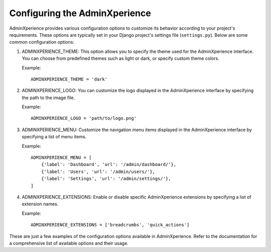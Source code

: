 Configuring the AdminXperience
======================================

AdminXperience provides various configuration options to customize its behavior according to your project's requirements. These options are typically set in your Django project's settings file (``settings.py``). Below are some common configuration options:

1. ADMINXPERIENCE_THEME: This option allows you to specify the theme used for the AdminXperience interface. You can choose from predefined themes such as light or dark, or specify custom theme colors.

   Example:

   ::

      ADMINXPERIENCE_THEME = 'dark'

2. ADMINXPERIENCE_LOGO: You can customize the logo displayed in the AdminXperience interface by specifying the path to the image file.

   Example:

   ::

      ADMINXPERIENCE_LOGO = 'path/to/logo.png'

3. ADMINXPERIENCE_MENU: Customize the navigation menu items displayed in the AdminXperience interface by specifying a list of menu items.

   Example:

   ::

      ADMINXPERIENCE_MENU = [
          {'label': 'Dashboard', 'url': '/admin/dashboard/'},
          {'label': 'Users', 'url': '/admin/users/'},
          {'label': 'Settings', 'url': '/admin/settings/'},
      ]

4. ADMINXPERIENCE_EXTENSIONS: Enable or disable specific AdminXperience extensions by specifying a list of extension names.

   Example:

   ::

      ADMINXPERIENCE_EXTENSIONS = ['breadcrumbs', 'quick_actions']

These are just a few examples of the configuration options available in AdminXperience. Refer to the documentation for a comprehensive list of available options and their usage.
